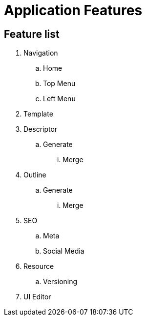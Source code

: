 = Application Features

== Feature list
. Navigation
.. Home
.. Top Menu
.. Left Menu
. Template
. Descriptor
.. Generate
... Merge
. Outline
.. Generate
... Merge
. SEO
.. Meta
.. Social Media
. Resource
.. Versioning
. UI Editor